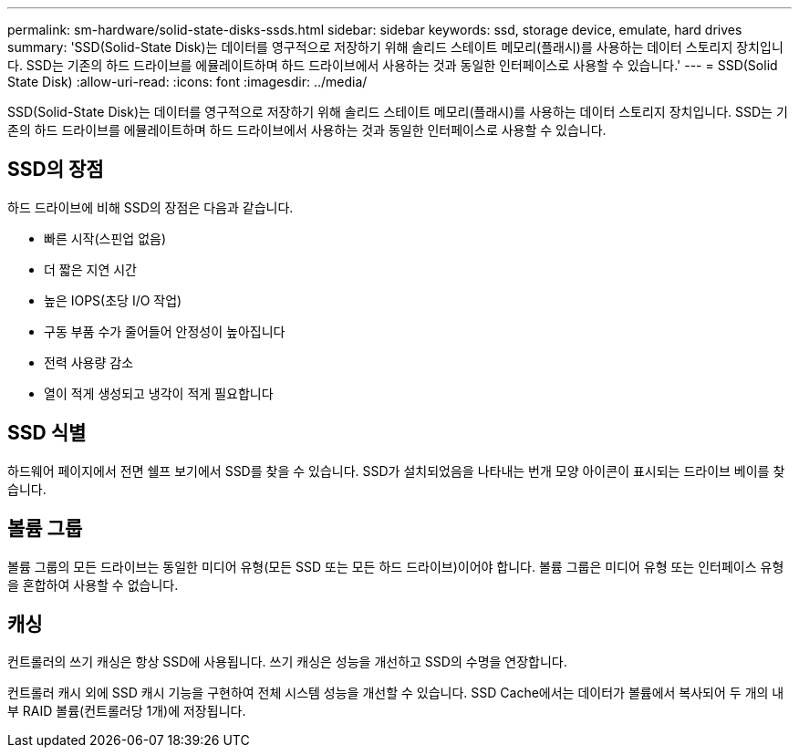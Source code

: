 ---
permalink: sm-hardware/solid-state-disks-ssds.html 
sidebar: sidebar 
keywords: ssd, storage device, emulate, hard drives 
summary: 'SSD(Solid-State Disk)는 데이터를 영구적으로 저장하기 위해 솔리드 스테이트 메모리(플래시)를 사용하는 데이터 스토리지 장치입니다. SSD는 기존의 하드 드라이브를 에뮬레이트하며 하드 드라이브에서 사용하는 것과 동일한 인터페이스로 사용할 수 있습니다.' 
---
= SSD(Solid State Disk)
:allow-uri-read: 
:icons: font
:imagesdir: ../media/


[role="lead"]
SSD(Solid-State Disk)는 데이터를 영구적으로 저장하기 위해 솔리드 스테이트 메모리(플래시)를 사용하는 데이터 스토리지 장치입니다. SSD는 기존의 하드 드라이브를 에뮬레이트하며 하드 드라이브에서 사용하는 것과 동일한 인터페이스로 사용할 수 있습니다.



== SSD의 장점

하드 드라이브에 비해 SSD의 장점은 다음과 같습니다.

* 빠른 시작(스핀업 없음)
* 더 짧은 지연 시간
* 높은 IOPS(초당 I/O 작업)
* 구동 부품 수가 줄어들어 안정성이 높아집니다
* 전력 사용량 감소
* 열이 적게 생성되고 냉각이 적게 필요합니다




== SSD 식별

하드웨어 페이지에서 전면 쉘프 보기에서 SSD를 찾을 수 있습니다. SSD가 설치되었음을 나타내는 번개 모양 아이콘이 표시되는 드라이브 베이를 찾습니다.



== 볼륨 그룹

볼륨 그룹의 모든 드라이브는 동일한 미디어 유형(모든 SSD 또는 모든 하드 드라이브)이어야 합니다. 볼륨 그룹은 미디어 유형 또는 인터페이스 유형을 혼합하여 사용할 수 없습니다.



== 캐싱

컨트롤러의 쓰기 캐싱은 항상 SSD에 사용됩니다. 쓰기 캐싱은 성능을 개선하고 SSD의 수명을 연장합니다.

컨트롤러 캐시 외에 SSD 캐시 기능을 구현하여 전체 시스템 성능을 개선할 수 있습니다. SSD Cache에서는 데이터가 볼륨에서 복사되어 두 개의 내부 RAID 볼륨(컨트롤러당 1개)에 저장됩니다.
